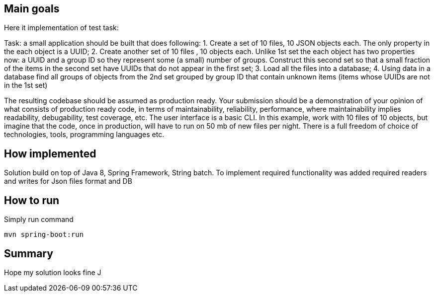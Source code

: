 == Main goals

Here it implementation of test task:

Task: a small application should be built that does following:
1. Create a set of 10 files, 10 JSON objects each. The only property in the each object is a UUID;
2. Create another set of 10 files , 10 objects each. Unlike 1st set the each object has two properties now: a UUID and a group ID so they represent some (a small) number of groups. Construct this second set so that a small fraction of the items in the second set have UUIDs that do not appear in the first set;
3. Load all the files into a database;
4. Using data in a database find all groups of objects from the 2nd set grouped by group ID that contain unknown items (items whose UUIDs are not in the 1st set)

The resulting codebase should be assumed as production ready. Your submission should be a demonstration of your opinion of what consists of production ready code, in terms of maintainability, reliability, performance, where maintainability implies readability, debugability, test coverage, etc. The user interface is a basic CLI.
In this example, work with 10 files of 10 objects, but imagine that the code, once in production, will have to run on 50 mb of new files per night.
There is a full freedom of choice of technologies, tools, programming languages etc.

== How implemented

Solution build on top of Java 8, Spring Framework, String batch.
To implement required functionality was added required readers and writes for Json files format and DB

== How to run
Simply run command
[source, bat]
mvn spring-boot:run

== Summary

Hope my solution looks fine J


